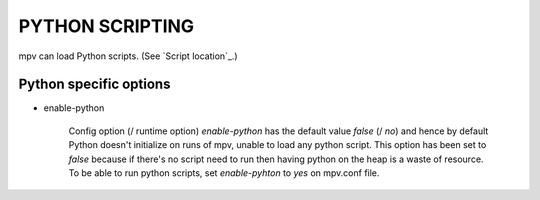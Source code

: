 PYTHON SCRIPTING
================

mpv can load Python scripts. (See `Script location`_.)


Python specific options
-----------------------

- enable-python

    Config option (/ runtime option) `enable-python` has the default value
    `false` (/ `no`) and hence by default Python doesn't initialize on runs of
    mpv, unable to load any python script. This option has been set to `false`
    because if there's no script need to run then having python on the heap is a
    waste of resource. To be able to run python scripts, set `enable-pyhton` to
    `yes` on mpv.conf file.
